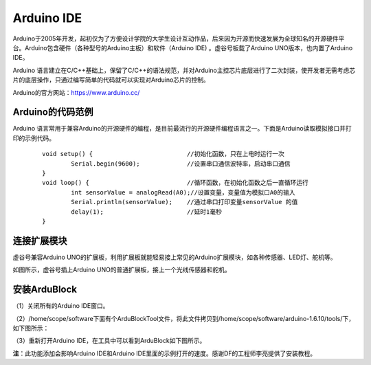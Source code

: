 
Arduino IDE
=============================

Arduino于2005年开发，起初仅为了方便设计学院的大学生设计互动作品，后来因为开源而快速发展为全球知名的开源硬件平台。Arduino包含硬件（各种型号的Arduino主板）和软件（Arduino IDE) 。虚谷号板载了Arduino UNO版本，也内置了Arduino IDE。

Arduino 语言建立在C/C++基础上，保留了C/C++的语法规范，并对Arduino主控芯片底层进行了二次封装，使开发者无需考虑芯片的底层操作，只通过编写简单的代码就可以实现对Arduino芯片的控制。

.. image:: ../images/05/arduino01.png

Arduino的官方网站：https://www.arduino.cc/

----------------------------
Arduino的代码范例
----------------------------

Arduino 语言常用于兼容Arduino的开源硬件的编程，是目前最流行的开源硬件编程语言之一。下面是Arduino读取模拟接口并打印的示例代码。

 :: 

	void setup() {				//初始化函数，只在上电时运行一次
  		Serial.begin(9600);		//设置串口通信波特率，启动串口通信
	}
	void loop() {				//循环函数，在初始化函数之后一直循环运行
  		int sensorValue = analogRead(A0);//设置变量，变量值为模拟口A0的输入
  		Serial.println(sensorValue);	//通过串口打印变量sensorValue 的值
  		delay(1); 			//延时1毫秒
	}

--------------------------------
连接扩展模块
--------------------------------

虚谷号兼容Arduino UNO的扩展板，利用扩展板就能轻易接上常见的Arduino扩展模块，如各种传感器、LED灯、舵机等。

.. image:: ../images/05/arduino04.jpg

如图所示，虚谷号插上Arduino UNO的普通扩展板，接上一个光线传感器和舵机。


------------------------------
安装ArduBlock
------------------------------

（1）关闭所有的Arduino IDE窗口。

（2）/home/scope/software下面有个ArduBlockTool文件，将此文件拷贝到/home/scope/software/arduino-1.6.10/tools/下，如下图所示：
 
.. image:: ../images/05/arduino02.png

（3）重新打开Arduino IDE，在工具中可以看到ArduBlock如下图所示。
 
.. image:: ../images/05/arduino03.png
 
**注**：此功能添加会影响Arduino IDE和Arduino IDE里面的示例打开的速度。感谢DF的工程师李亮提供了安装教程。


 






 




